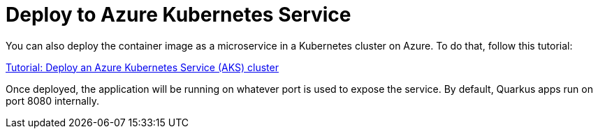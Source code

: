 ifdef::context[:parent-context: {context}]
[id="deploy-to-azure-kubernetes-service_{context}"]
= Deploy to Azure Kubernetes Service
:context: deploy-to-azure-kubernetes-service

You can also deploy the container image as a microservice in a Kubernetes cluster on Azure. To do that, follow this tutorial:

https://docs.microsoft.com/en-us/azure/aks/tutorial-kubernetes-deploy-cluster?WT.mc_id=opensource-quarkus-brborges[Tutorial: Deploy an Azure Kubernetes Service (AKS) cluster]

Once deployed, the application will be running on whatever port is used to expose the service. By default, Quarkus apps run on port 8080 internally.


ifdef::parent-context[:context: {parent-context}]
ifndef::parent-context[:!context:]